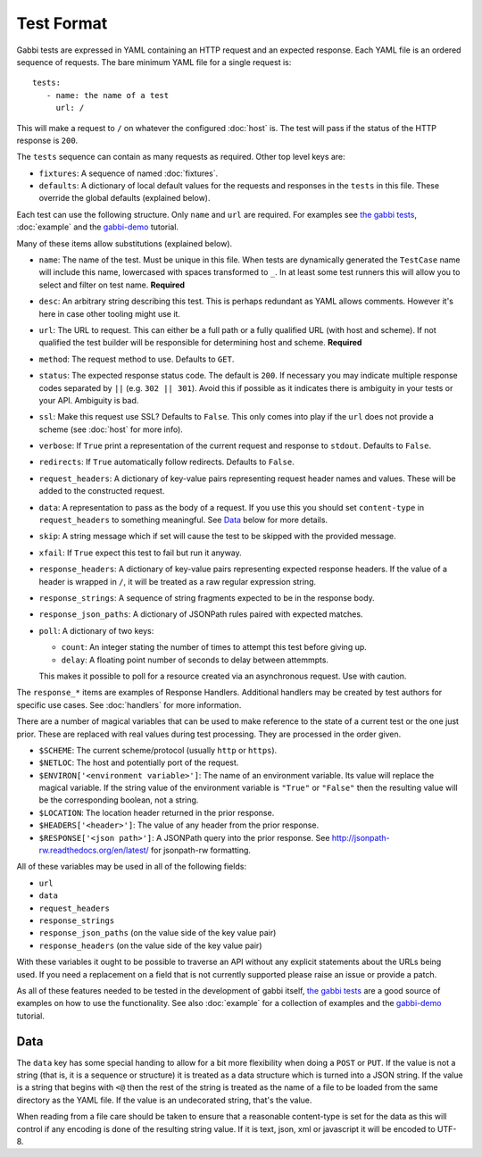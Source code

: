 Test Format
===========

Gabbi tests are expressed in YAML containing an HTTP request and an
expected response. Each YAML file is an ordered sequence of requests.
The bare minimum YAML file for a single request is::

    tests:
       - name: the name of a test
         url: /

This will make a request to ``/`` on whatever the configured
:doc:`host` is. The test will pass if the status of the HTTP response
is ``200``.

The ``tests`` sequence can contain as many requests as required.
Other top level keys are:

* ``fixtures``: A sequence of named :doc:`fixtures`.
* ``defaults``: A dictionary of local default values for the requests and
  responses in the ``tests`` in this file. These override the global
  defaults (explained below).

Each test can use the following structure. Only ``name`` and ``url``
are required. For examples see `the gabbi tests`_, :doc:`example`
and the `gabbi-demo`_ tutorial.

Many of these items allow substitutions (explained below).

* ``name``: The name of the test. Must be unique in this file. When
  tests are dynamically generated the ``TestCase`` name will include
  this name, lowercased with spaces transformed to ``_``. In at least
  some test runners this will allow you to select and filter on test
  name. **Required**
* ``desc``: An arbitrary string describing this test. This is perhaps
  redundant as YAML allows comments. However it's here in case other
  tooling might use it.
* ``url``: The URL to request. This can either be a full path or a
  fully qualified URL (with host and scheme). If not qualified the
  test builder will be responsible for determining host and scheme.
  **Required**
* ``method``: The request method to use. Defaults to ``GET``.
* ``status``: The expected response status code. The default is
  ``200``. If necessary you may indicate multiple response codes
  separated by ``||`` (e.g. ``302 || 301``). Avoid this if possible as
  it indicates there is ambiguity in your tests or your API. Ambiguity
  is bad.
* ``ssl``: Make this request use SSL? Defaults to ``False``. This only
  comes into play if the ``url`` does not provide a scheme (see
  :doc:`host` for more info).
* ``verbose``: If ``True`` print a representation of the current
  request and response to ``stdout``. Defaults to ``False``.
* ``redirects``: If ``True`` automatically follow redirects. Defaults
  to ``False``.
* ``request_headers``: A dictionary of key-value pairs representing
  request header names and values. These will be added to the
  constructed request.
* ``data``: A representation to pass as the body of a request. If you
  use this you should set ``content-type`` in ``request_headers`` to
  something meaningful. See `Data`_ below for more details.
* ``skip``: A string message which if set will cause the test to be
  skipped with the provided message.
* ``xfail``: If ``True`` expect this test to fail but run it anyway.
* ``response_headers``: A dictionary of key-value pairs representing
  expected response headers. If the value of a header is wrapped in
  ``/``, it will be treated as a raw regular expression string.
* ``response_strings``: A sequence of string fragments expected to be
  in the response body.
* ``response_json_paths``: A dictionary of JSONPath rules paired with
  expected matches.
* ``poll``: A dictionary of two keys:

  * ``count``: An integer stating the number of times to attempt
    this test before giving up.
  * ``delay``: A floating point number of seconds to delay between
    attemmpts.

  This makes it possible to poll for a resource created via an
  asynchronous request. Use with caution.

The ``response_*`` items are examples of Response Handlers. Additional
handlers may be created by test authors for specific use cases. See
:doc:`handlers` for more information.

There are a number of magical variables that can be used to make
reference to the state of a current test or the one just prior. These
are replaced with real values during test processing. They are
processed in the order given.

* ``$SCHEME``: The current scheme/protocol (usually ``http`` or ``https``).
* ``$NETLOC``: The host and potentially port of the request.
* ``$ENVIRON['<environment variable>']``: The name of an environment
  variable. Its value will replace the magical variable. If the
  string value of the environment variable is ``"True"`` or
  ``"False"`` then the resulting value will be the corresponding
  boolean, not a string.
* ``$LOCATION``: The location header returned in the prior response.
* ``$HEADERS['<header>']``: The value of any header from the
  prior response.
* ``$RESPONSE['<json path>']``: A JSONPath query into the prior
  response. See http://jsonpath-rw.readthedocs.org/en/latest/ for
  jsonpath-rw formatting.

All of these variables may be used in all of the following fields:

* ``url``
* ``data``
* ``request_headers``
* ``response_strings``
* ``response_json_paths`` (on the value side of the key value pair)
* ``response_headers`` (on the value side of the key value pair)

With these variables it ought to be possible to traverse an API without any
explicit statements about the URLs being used. If you need a
replacement on a field that is not currently supported please raise
an issue or provide a patch.

As all of these features needed to be tested in the development of
gabbi itself, `the gabbi tests`_ are a good source of examples on how
to use the functionality. See also :doc:`example` for a collection
of examples and the `gabbi-demo`_ tutorial.

Data
----

The ``data`` key has some special handing to allow for a bit more
flexibility when doing a ``POST`` or ``PUT``. If the value is not a
string (that is, it is a sequence or structure) it is treated as a
data structure which is turned into a JSON string. If the value is a
string that begins with ``<@`` then the rest of the string is treated
as the name of a file to be loaded from the same directory as the YAML
file. If the value is an undecorated string, that's the value.

When reading from a file care should be taken to ensure that a
reasonable content-type is set for the data as this will control if any
encoding is done of the resulting string value. If it is text, json, xml
or javascript it will be encoded to UTF-8.

.. _the gabbi tests: https://github.com/cdent/gabbi/tree/master/gabbi/gabbits_intercept
.. _gabbi-demo: https://github.com/cdent/gabbi-demo
